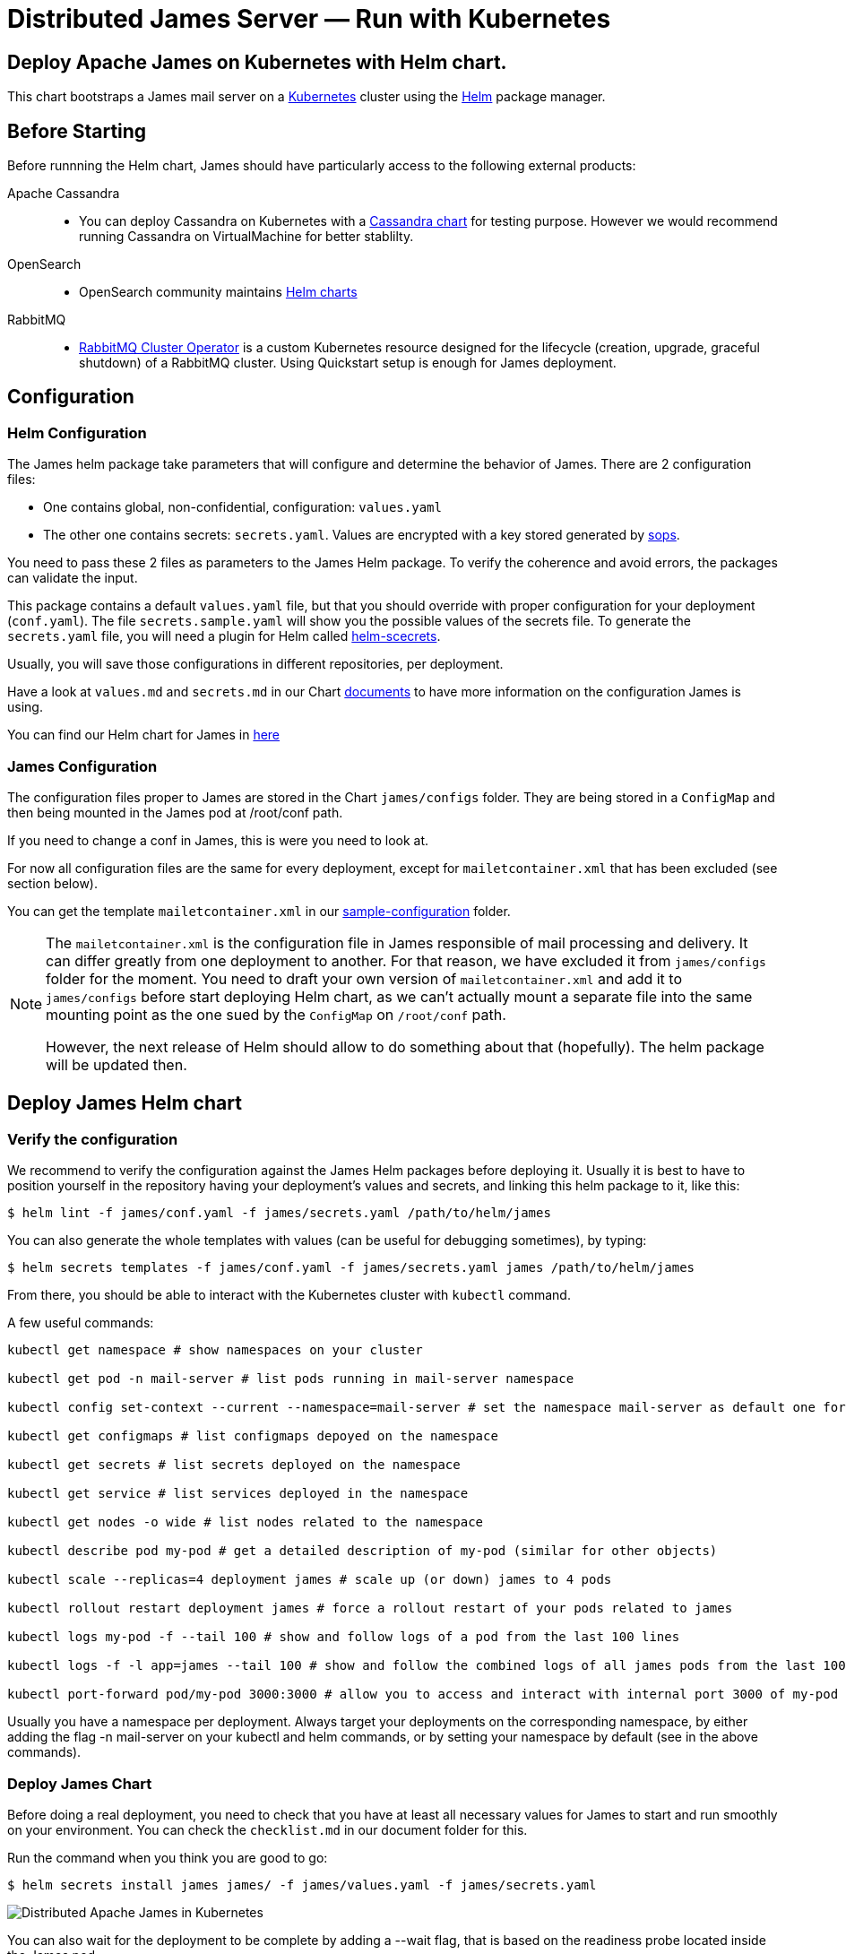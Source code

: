 = Distributed James Server &mdash; Run with Kubernetes
:navtitle: Run with Kubernetes

== Deploy Apache James on Kubernetes with Helm chart.

This chart bootstraps a James mail server on a link:http://kubernetes.io[Kubernetes] 
cluster using the link:https://helm.sh[Helm] package manager.

== Before Starting


Before runnning the Helm chart, James should have particularly access to the following external products:

Apache Cassandra::
- You can deploy Cassandra on Kubernetes with a link:https://github.com/bitnami/charts/tree/master/bitnami/cassandra[Cassandra chart] for testing purpose. However we would recommend running Cassandra on VirtualMachine for better stablilty.
OpenSearch::
- OpenSearch community maintains link:https://github.com/opensearch-project/helm-charts[Helm charts]
RabbitMQ::
- link:https://github.com/rabbitmq/cluster-operator[RabbitMQ Cluster Operator] is a custom Kubernetes resource designed for the lifecycle (creation, upgrade, graceful shutdown) of a RabbitMQ cluster. Using Quickstart setup is enough for James deployment.


== Configuration

=== Helm Configuration

The James helm package take parameters that will configure and determine the behavior of James.
There are 2 configuration files: 

* One contains global, non-confidential, configuration: `values.yaml`
* The other one contains secrets: `secrets.yaml`. Values are encrypted with a key stored generated by link:https://github.com/mozilla/sops[sops].

You need to pass these 2 files as parameters to the James Helm package.
To verify the coherence and avoid errors, the packages can validate the input.

This package contains a default `values.yaml` file, but that you should override with proper configuration for your deployment (`conf.yaml`).
The file `secrets.sample.yaml` will show you the possible values of the secrets file. To generate the `secrets.yaml` file, 
you will need a plugin for Helm called link:https://github.com/jkroepke/helm-secrets)[helm-scecrets].

Usually, you will save those configurations in different repositories, per deployment.

Have a look at `values.md` and `secrets.md` in our Chart link:https://github.com/apache/james-project/tree/master/server/apps/distributed-app/helm-chart/james/doc/[documents] to have more information on the configuration James is using.

You can find our Helm chart for James in link:https://github.com/apache/james-project/tree/master/server/apps/distributed-app/helm-chart[here]

=== James Configuration

The configuration files proper to James are stored in the Chart `james/configs` folder. They are being stored in a `ConfigMap` and then being mounted in the James pod at /root/conf path.

If you need to change a conf in James, this is were you need to look at.

For now all configuration files are the same for every deployment, except for `mailetcontainer.xml` that has been excluded (see section below).

You can get the template `mailetcontainer.xml` in our link:https://github.com/apache/james-project/blob/master/server/apps/distributed-app/sample-configuration/[sample-configuration] folder.

[NOTE]
===============================
The `mailetcontainer.xml` is the configuration file in James responsible of mail processing and delivery. It can differ greatly from one deployment to another. For that reason, we have excluded it from `james/configs` folder for the moment. You need to draft your own version of `mailetcontainer.xml` and add it to `james/configs` before start deploying Helm chart, as we can't actually mount a separate file into the same mounting point as the one sued by the `ConfigMap` on `/root/conf` path.

However, the next release of Helm should allow to do something about that (hopefully). The helm package will be updated then.

===============================

== Deploy James Helm chart
=== Verify the configuration

We recommend to verify the configuration against the James Helm packages before deploying it. Usually it is best to have to position yourself in the repository having your deployment's values and secrets, and linking this helm package to it, like this:

    $ helm lint -f james/conf.yaml -f james/secrets.yaml /path/to/helm/james

You can also generate the whole templates with values (can be useful for debugging sometimes), by typing:

    $ helm secrets templates -f james/conf.yaml -f james/secrets.yaml james /path/to/helm/james

From there, you should be able to interact with the Kubernetes cluster with `kubectl` command.

A few useful commands:
----
kubectl get namespace # show namespaces on your cluster

kubectl get pod -n mail-server # list pods running in mail-server namespace

kubectl config set-context --current --namespace=mail-server # set the namespace mail-server as default one for next commands

kubectl get configmaps # list configmaps depoyed on the namespace

kubectl get secrets # list secrets deployed on the namespace

kubectl get service # list services deployed in the namespace

kubectl get nodes -o wide # list nodes related to the namespace

kubectl describe pod my-pod # get a detailed description of my-pod (similar for other objects)

kubectl scale --replicas=4 deployment james # scale up (or down) james to 4 pods

kubectl rollout restart deployment james # force a rollout restart of your pods related to james

kubectl logs my-pod -f --tail 100 # show and follow logs of a pod from the last 100 lines

kubectl logs -f -l app=james --tail 100 # show and follow the combined logs of all james pods from the last 100 lines

kubectl port-forward pod/my-pod 3000:3000 # allow you to access and interact with internal port 3000 of my-pod from localhost
----

Usually you have a namespace per deployment. Always target your deployments on the corresponding namespace, by either adding the flag -n mail-server on your kubectl and helm commands, or by setting your namespace by default (see in the above commands).

=== Deploy James Chart 

Before doing a real deployment, you need to check that you have at least all necessary values for James to start and run smoothly on your environment. You can check the `checklist.md` in our document folder for this.

Run the command when you think you are good to go:

    $ helm secrets install james james/ -f james/values.yaml -f james/secrets.yaml

image::apache-james-lens.png[ Distributed Apache James in Kubernetes ]
You can also wait for the deployment to be complete by adding a --wait flag, that is based on the readiness probe located inside the James pod.

However sometimes things might not always go well at the start of James. Usually it is good to look at the logs. If it goes without issues until you start to see some successful health check logs, then you are likely good.

=== Upgrade Chart version

If you want to deploy a new version of a installed package, use helm secrets upgrade:

    $ helm secrets upgrade -f james/conf.yaml -f james/secrets.yaml james /path/to/helm/james 

What Helm does is that it compares all the generated YAML files with those on the server.
And it updates only those that changed. There are however some limitations:

* pods in errors are not recreated during an upgrade. It allows to check the logs first. However, if you delete the pod by hand, it will be recreated from the last definition.
* Some artifacts, such as jobs and stateful sets, have immutable properties. So, some upgrades may fail. Deleting by hand the element is sometimes a solution before doing the upgrade.

TIP: Install link:https://github.com/databus23/helm-diff[helm-diff] plugin to display the changed configurations before run upgrade. 

    $ helm secrets diff upgrade -f james/conf.yaml -f james/secrets.yaml james /path/to/helm/james 

=== Rollback to previous Chart version
Show chart revision history:

    $  helm history james -n <name space>

Rollback to a previous version:

    $  helm rollbaack james <revision>

=== Uninstalling
To uninstall the helm package:

    $ helm uninstall james -n <name space>

== References

A summary of different resources that could be interesting to have in hand.

=== This package

* xref:run/k8s-values.adoc[Values]
* xref:run/k8s-secrets.adoc[Secrets]
* xref:run/k8s-checklist.adoc[Check List]
* xref:run/k8s-logsMetrics.adoc[Logs and Metrics]

### James documentation

* link:https://james.apache.org/[James Official Website]
* link:https://github.com/apache/james-project[James Github Project]
* xref:operate/webadmin.adoc[WebAdmin]
* xref:operate/cli.adoc[James CLI]
* link:https://james.apache.org/server/manage-guice-distributed-james.html[Manage Guice Distributed James]

### Kubernetes

* link:https://kubernetes.io/docs/concepts/overview/components/[Kubernetes Components Overview]
* link:https://kubernetes.io/docs/concepts/workloads/pods/[Pods]
* link:https://kubernetes.io/docs/concepts/services-networking/service/[Services]
* link:https://kubernetes.io/docs/concepts/services-networking/ingress/[Ingress]
* link:https://kubernetes.io/docs/concepts/configuration/configmap/[Configmaps]
* link:https://kubernetes.io/docs/concepts/configuration/secret/[Secrets]
* link:https://kubernetes.io/docs/concepts/workloads/controllers/deployment/[Deployments]

### Helm 

* link:https://helm.sh/docs/topics/architecture/[Helm Architecture]
* link:https://helm.sh/docs/topics/charts/[Charts]
* link:https://helm.sh/docs/intro/using_helm/[Using Helm]
* link:https://helm.sh/docs/chart_template_guide/getting_started/[Helm templates]